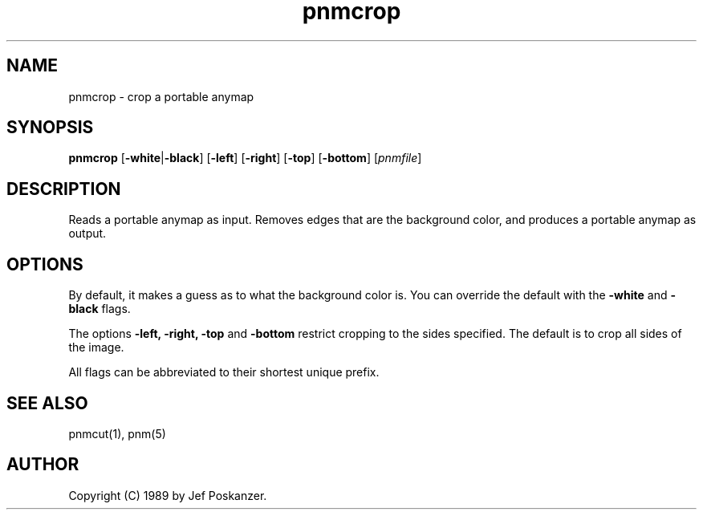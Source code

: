 .TH pnmcrop 1 "25 February 1989"
.IX pnmcrop
.SH NAME
pnmcrop - crop a portable anymap
.SH SYNOPSIS
.B pnmcrop
.RB [ -white | -black ]
.RB [ -left ]
.RB [ -right ]
.RB [ -top ]
.RB [ -bottom ]
.RI [ pnmfile ]
.SH DESCRIPTION
Reads a portable anymap as input.
Removes edges that are the background color,
and produces a portable anymap as output.
.IX cropping
.SH OPTIONS
.PP
By default, it makes a guess as to what the background color is.
You can override the default with the
.B -white
and
.B -black
flags.
.PP
The options
.B -left, -right, -top
and
.B -bottom
restrict cropping to the sides specified. The default is to crop all sides of
the image.
.PP
All flags can be abbreviated to their shortest unique prefix.
.SH "SEE ALSO"
pnmcut(1), pnm(5)
.SH AUTHOR
Copyright (C) 1989 by Jef Poskanzer.
.\" Permission to use, copy, modify, and distribute this software and its
.\" documentation for any purpose and without fee is hereby granted, provided
.\" that the above copyright notice appear in all copies and that both that
.\" copyright notice and this permission notice appear in supporting
.\" documentation.  This software is provided "as is" without express or
.\" implied warranty.
